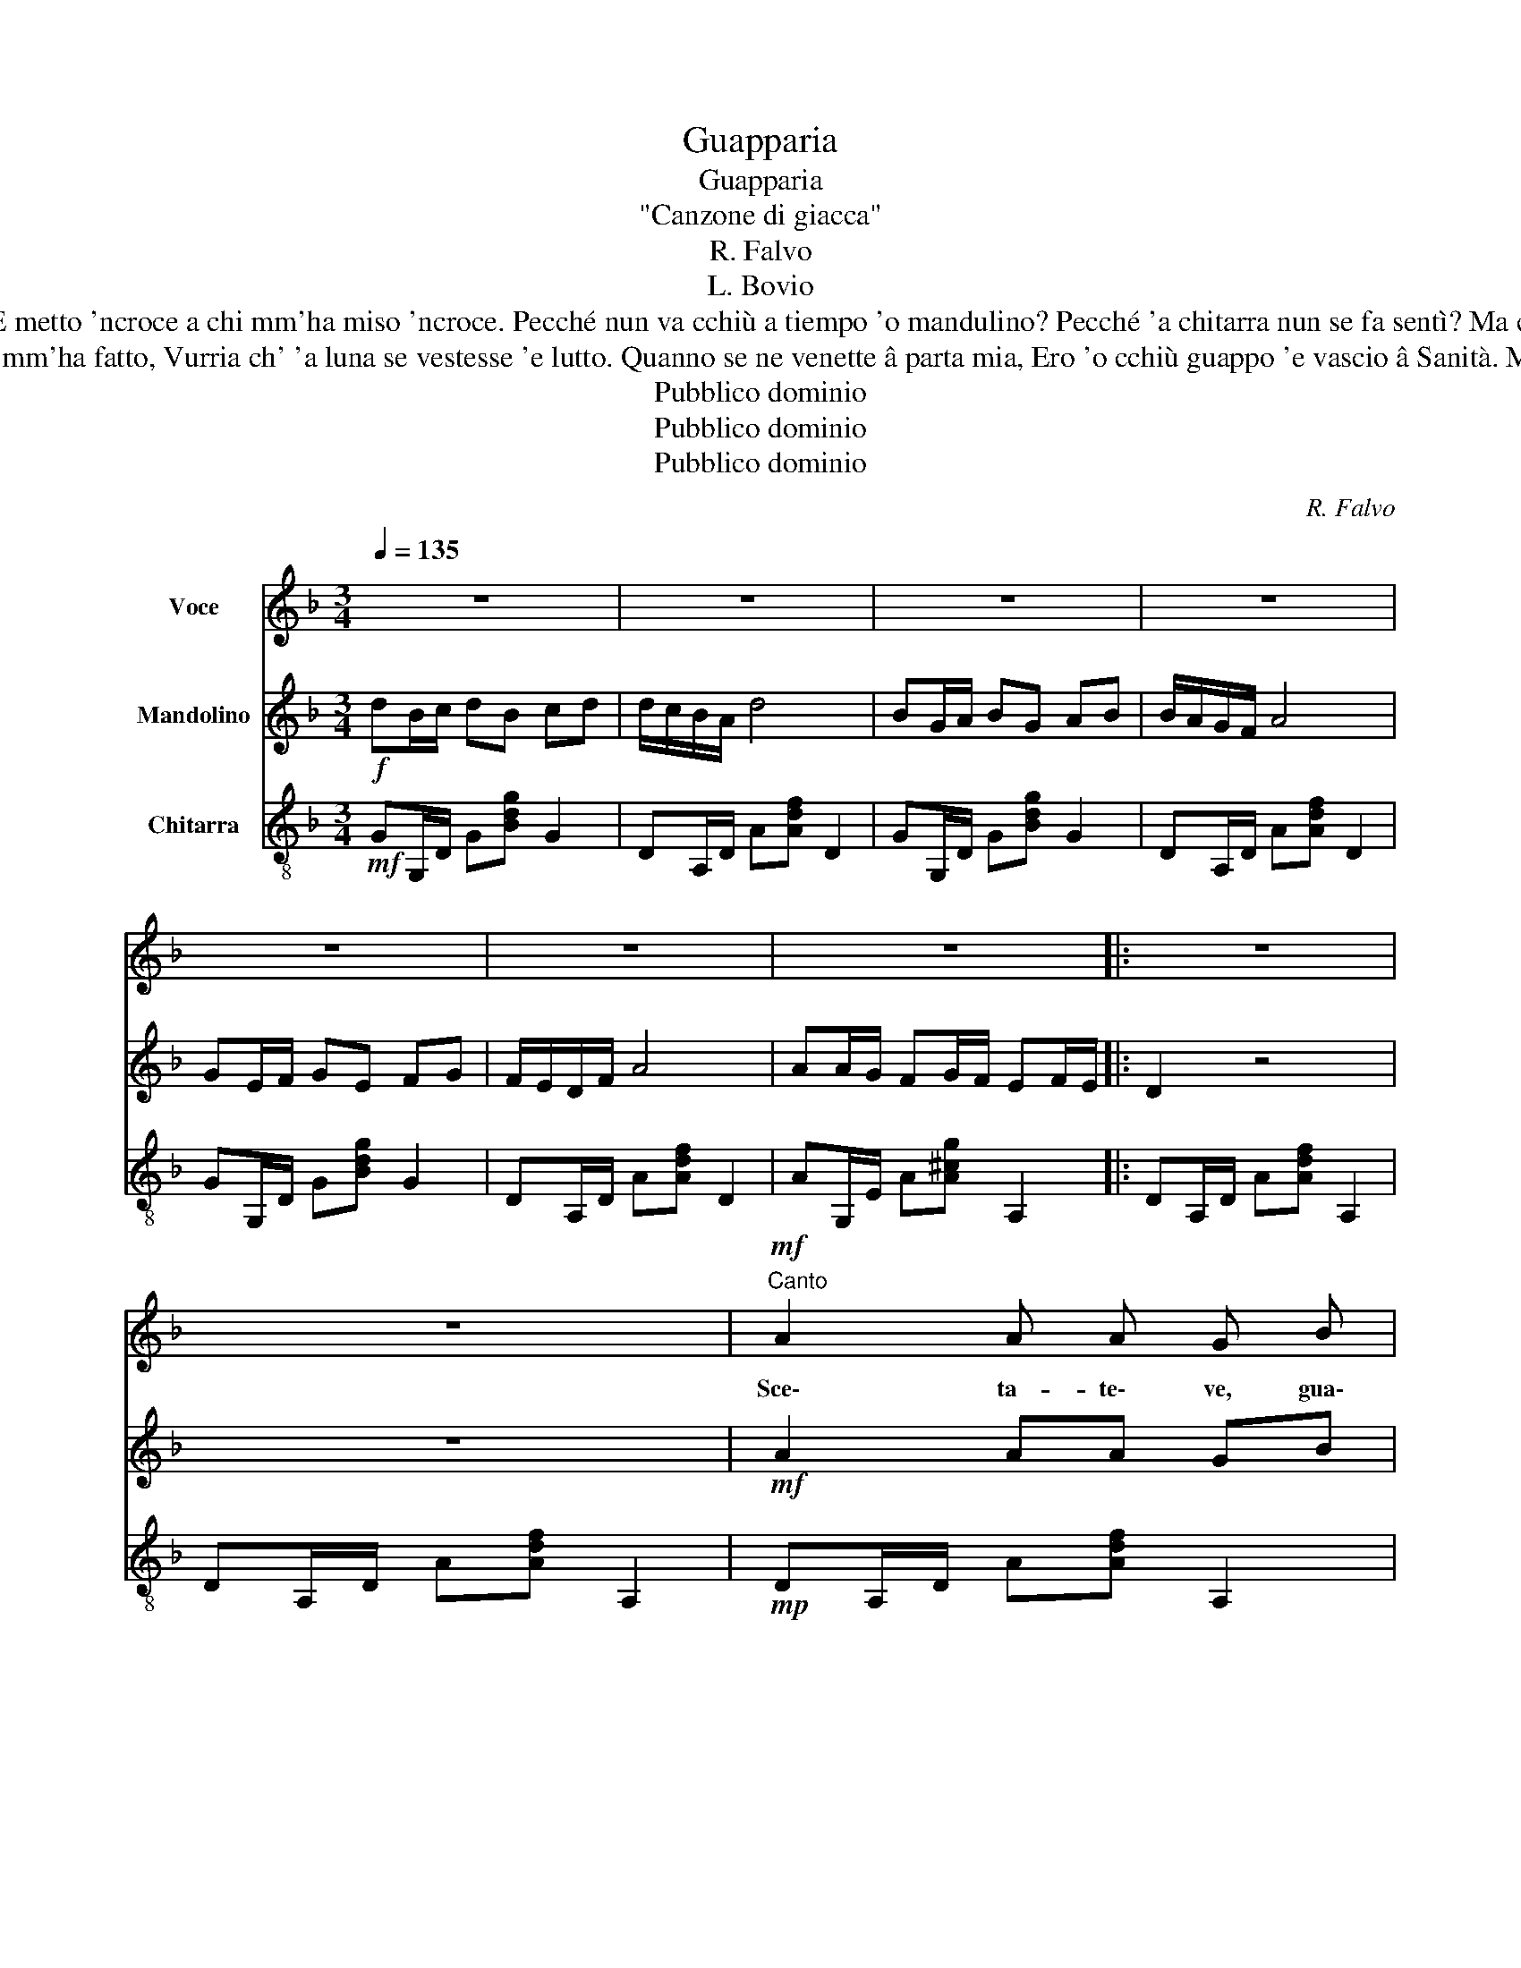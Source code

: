 X:1
T:Guapparia
T:Guapparia
T:"Canzone di giacca"
T:R. Falvo
T:L. Bovio
T:Sunate, giuvinò, vuttate 'e mmane! Nun v'abbelite, ca stò buono 'e voce! I' mme fido 'e cantà fino a dimane E metto 'ncroce a chi mm'ha miso 'ncroce. Pecché nun va cchiù a tiempo 'o mandulino? Pecché 'a chitarra nun se fa sentì? Ma comme? Chiagne tutt' 'o cuncertino, Addò ch'avess' 'a chiagnere sul'i'. Chiagnono 'sti guagliune 'e malavita. 
T:È accumparuta 'a luna a ll'intrasatto Pe' lle dà 'o sfizio 'e mme vedè distrutto. Pe' chello che 'sta femmena mm'ha fatto, Vurria ch' 'a luna se vestesse 'e lutto. Quanno se ne venette â parta mia, Ero 'o cchiù guappo 'e vascio â Sanità. Mo, ch'aggio perzo tutt' 'a guapparia, Cacciatemmenne 'a dint' 'a suggità! Scetateve, guagliune 'e malavita!
T:Pubblico dominio
T:Pubblico dominio
T:Pubblico dominio
C:R. Falvo
Z:Pubblico dominio
%%score 1 2 3
L:1/8
Q:1/4=135
M:3/4
K:F
V:1 treble nm="Voce"
V:2 treble nm="Mandolino"
V:3 treble-8 nm="Chitarra"
V:1
 z6 | z6 | z6 | z6 | z6 | z6 | z6 |: z6 | z6 |!mf!"^Canto" A2 A A G B | A3 A G F | A6 | A6 | %13
w: |||||||||Sce\- ta- te\- ve, gua\-|gliu\- ne'e ma\- la|vi\-|ta,|
 d2 e d c B | B3 B c d | B6 | B6 | G2 G G A B | d3 d ^c c | A6 | A6 | G2 GG/A/ B G | F3 F G G | %23
w: caè 'ntus\-se\- co\- saas\- sa\-|je 'sta se\- re\-|na\-|ta||Io son\- go 'nnam\- mu\-|ra\-to 'e Mar\- ga\-|ri|ta|ch'~è 'a fem\- me\- na cchiù|bel\- la d' 'a~'Nfra\-|
 F/E/D D4- | D4 z2 ||[K:D]!mp! A2 G F E F | A3 F E F | G6 | G6 | B2 G F E G | B3 G F E | A6- | %32
w: sca\- _ _ ta.||Ll'ag\- gio pur\- ta\- to'o|ca\- po cun\- cer\-|ti\-|no|p''o sfi\- zio ~mme fà|sen\- te\- re 'e|can\-|
 A6 ||[K:F] B2 B B c d | B3 B c d | A6 | A6 | G2 GA/B/ BG | F3 F G G | FE/D/ D4- | D6 | %41
w: tà.|Mm'ag\- gio be\- vu\- to|'nu bic\- chie\- re'e|vi\-|no|pec\- ché sta\- _ not\- te'a|vo\- gl\-io 'ntus\- se\-|cà _ _ _|_|
 G2 A B !fermata!d[Q:1/4=120]"^rall." ^c | !fermata!A3!f![Q:1/4=80] G B ^c | %43
w: Sce\- ta\- te\- ve, gua\-|gliune 'e ma\- la\-|
"^a tempo"[Q:1/4=135] d6 | d6- | d2 z4 :| %46
w: vi\-|ta|_|
V:2
!f! dB/c/ dB cd | d/c/B/A/ d4 | BG/A/ BG AB | B/A/G/F/ A4 | GE/F/ GE FG | F/E/D/F/ A4 | %6
 AA/G/ FG/F/ EF/E/ |: D2 z4 | z6 |!mf! A2 AA GB | A3 A GF | A6 | A6 | d2 ed cB | B3 B cd | B6 | %16
 B6 | G2 GG AB | d3 d ^cc | A6 | A6 | G2 GG/A/ BG | F3 F GG | F/E/D D4- | D4 z2 || %25
[K:D]!mp! A2 GF EF | A3 F EF | G6 | G6 | B2 GF EG | B3 G FE | A6- | A6 ||[K:F] B2 BB cd | B3 B cd | %35
 A6 | A6 | G2 GA/B/ BG | F3 F GG | FE/D/ D4- | D6 | G2 AB !fermata!d"^rall."^c | %42
 !fermata!A3!f! G B^c |"_a tempo" d6 | d6- | d2 z4 :| %46
V:3
!mf! GG,/D/ G[Bdg] G2 | DA,/D/ A[Adf] D2 | GG,/D/ G[Bdg] G2 | DA,/D/ A[Adf] D2 | GG,/D/ G[Bdg] G2 | %5
 DA,/D/ A[Adf] D2 | AG,/E/ A[A^cg] A,2 |: DA,/D/ A[Adf] A,2 | DA,/D/ A[Adf] A,2 | %9
!mp! DA,/D/ A[Adf] A,2 | DA,/D/ A[Adf] A,2 | DA,/D/ A[Adf] A,2 | DA,/D/ A[Adf] D2 | %13
 GG,/D/ G[Bdg] D2 | GG,/D/ G[Bdg] D2 | GG,/D/ G[Bdg] D2 | GG,/D/ G[Bdg] D2 | GG,/D/ G[Bdg] D2 | %18
 [GB]4 [EG]2 | DA,/D/ A[Adf] A,2 | DA,/D/ A[Adf] D2 | GA,/D/ G[Beg] G2 | DA,/D/ A[Adf] [A,^c]2 | %23
 DA,/D/ A[Adf] A,2 | DA,/D/ A[Adf] A,2 ||[K:D]!p! DA,/D/ A[Adf] A,2 | DA,/D/ A[Adf] A,2 | %27
 DA,/D/ A[Bdg] A,2 | DA,/D/ A[Bdg] A,2 | DA,/D/ A[Bdg] A,2 | DA,/D/ A[Bdg] A,2 | %31
 DA,/D/ A[Adf] A,2 | d2 c2 =c2 ||[K:F] [GB]4 [GB]2 | [GB]6 | DA,/D/ A[Adf] A,2 | DA,/D/ A[Adf] D2 | %37
 GG,/D/ G[Beg] G2 | DA,/D/ A[Adf] [A,^c]2 | !arpeggio![DA]2 D/E/F/G/ A/B/A/G/ | %40
 F/G/F/E/ D/E/F/E/ D/C/B,/A,/ | !arpeggio![G,DG]4 !arpeggio!!fermata![G,DG]2 | %42
 !arpeggio!!fermata![DAd]4!mf! [DGB][EA^c] | DA,/D/ A[Adf] GB | DA,/D/ A[Adf] GB | %45
 [Adf]2!f! [Adf]2 z2 :| %46

